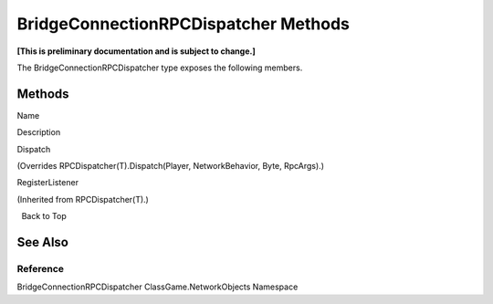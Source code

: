 BridgeConnectionRPCDispatcher Methods
=====================================

**[This is preliminary documentation and is subject to change.]**

The BridgeConnectionRPCDispatcher type exposes the following members.

Methods
-------

 

.. raw:: html

   <table>

.. raw:: html

   <tr>

.. raw:: html

   <th>

.. raw:: html

   </th>

.. raw:: html

   <th>

Name

.. raw:: html

   </th>

.. raw:: html

   <th>

Description

.. raw:: html

   </th>

.. raw:: html

   </tr>

.. raw:: html

   <tr>

.. raw:: html

   <td>

|Public method|

.. raw:: html

   </td>

.. raw:: html

   <td>

Dispatch

.. raw:: html

   </td>

.. raw:: html

   <td>

(Overrides RPCDispatcher(T).Dispatch(Player, NetworkBehavior, Byte,
RpcArgs).)

.. raw:: html

   </td>

.. raw:: html

   </tr>

.. raw:: html

   <tr>

.. raw:: html

   <td>

|Public method|

.. raw:: html

   </td>

.. raw:: html

   <td>

RegisterListener

.. raw:: html

   </td>

.. raw:: html

   <td>

(Inherited from RPCDispatcher(T).)

.. raw:: html

   </td>

.. raw:: html

   </tr>

.. raw:: html

   </table>

  Back to Top

See Also
--------

Reference
~~~~~~~~~

BridgeConnectionRPCDispatcher ClassGame.NetworkObjects Namespace

.. |Public method| image:: media/pubmethod.gif
